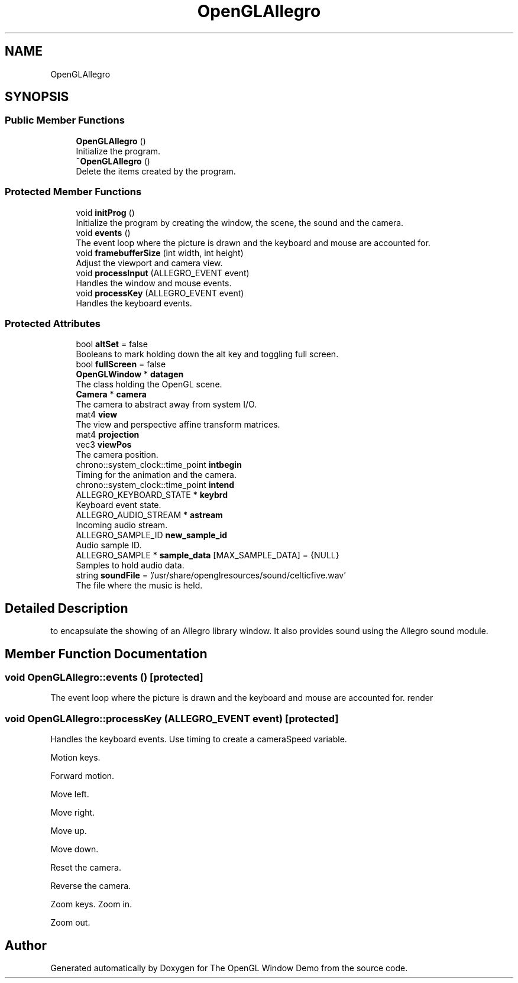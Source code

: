 .TH "OpenGLAllegro" 3 "Mon May 24 2021" "The OpenGL Window Demo" \" -*- nroff -*-
.ad l
.nh
.SH NAME
OpenGLAllegro
.SH SYNOPSIS
.br
.PP
.SS "Public Member Functions"

.in +1c
.ti -1c
.RI "\fBOpenGLAllegro\fP ()"
.br
.RI "Initialize the program\&. "
.ti -1c
.RI "\fB~OpenGLAllegro\fP ()"
.br
.RI "Delete the items created by the program\&. "
.in -1c
.SS "Protected Member Functions"

.in +1c
.ti -1c
.RI "void \fBinitProg\fP ()"
.br
.RI "Initialize the program by creating the window, the scene, the sound and the camera\&. "
.ti -1c
.RI "void \fBevents\fP ()"
.br
.RI "The event loop where the picture is drawn and the keyboard and mouse are accounted for\&. "
.ti -1c
.RI "void \fBframebufferSize\fP (int width, int height)"
.br
.RI "Adjust the viewport and camera view\&. "
.ti -1c
.RI "void \fBprocessInput\fP (ALLEGRO_EVENT event)"
.br
.RI "Handles the window and mouse events\&. "
.ti -1c
.RI "void \fBprocessKey\fP (ALLEGRO_EVENT event)"
.br
.RI "Handles the keyboard events\&. "
.in -1c
.SS "Protected Attributes"

.in +1c
.ti -1c
.RI "bool \fBaltSet\fP = false"
.br
.RI "Booleans to mark holding down the alt key and toggling full screen\&. "
.ti -1c
.RI "bool \fBfullScreen\fP = false"
.br
.ti -1c
.RI "\fBOpenGLWindow\fP * \fBdatagen\fP"
.br
.RI "The class holding the OpenGL scene\&. "
.ti -1c
.RI "\fBCamera\fP * \fBcamera\fP"
.br
.RI "The camera to abstract away from system I/O\&. "
.ti -1c
.RI "mat4 \fBview\fP"
.br
.RI "The view and perspective affine transform matrices\&. "
.ti -1c
.RI "mat4 \fBprojection\fP"
.br
.ti -1c
.RI "vec3 \fBviewPos\fP"
.br
.RI "The camera position\&. "
.ti -1c
.RI "chrono::system_clock::time_point \fBintbegin\fP"
.br
.RI "Timing for the animation and the camera\&. "
.ti -1c
.RI "chrono::system_clock::time_point \fBintend\fP"
.br
.ti -1c
.RI "ALLEGRO_KEYBOARD_STATE * \fBkeybrd\fP"
.br
.RI "Keyboard event state\&. "
.ti -1c
.RI "ALLEGRO_AUDIO_STREAM * \fBastream\fP"
.br
.RI "Incoming audio stream\&. "
.ti -1c
.RI "ALLEGRO_SAMPLE_ID \fBnew_sample_id\fP"
.br
.RI "Audio sample ID\&. "
.ti -1c
.RI "ALLEGRO_SAMPLE * \fBsample_data\fP [MAX_SAMPLE_DATA] = {NULL}"
.br
.RI "Samples to hold audio data\&. "
.ti -1c
.RI "string \fBsoundFile\fP = '/usr/share/openglresources/sound/celticfive\&.wav'"
.br
.RI "The file where the music is held\&. "
.in -1c
.SH "Detailed Description"
.PP 
to encapsulate the showing of an Allegro library window\&. It also provides sound using the Allegro sound module\&. 
.SH "Member Function Documentation"
.PP 
.SS "void OpenGLAllegro::events ()\fC [protected]\fP"

.PP
The event loop where the picture is drawn and the keyboard and mouse are accounted for\&. render 
.SS "void OpenGLAllegro::processKey (ALLEGRO_EVENT event)\fC [protected]\fP"

.PP
Handles the keyboard events\&. Use timing to create a cameraSpeed variable\&.
.PP
Motion keys\&.
.PP
Forward motion\&.
.PP
Move left\&.
.PP
Move right\&.
.PP
Move up\&.
.PP
Move down\&.
.PP
Reset the camera\&.
.PP
Reverse the camera\&.
.PP
Zoom keys\&. Zoom in\&.
.PP
Zoom out\&. 

.SH "Author"
.PP 
Generated automatically by Doxygen for The OpenGL Window Demo from the source code\&.
